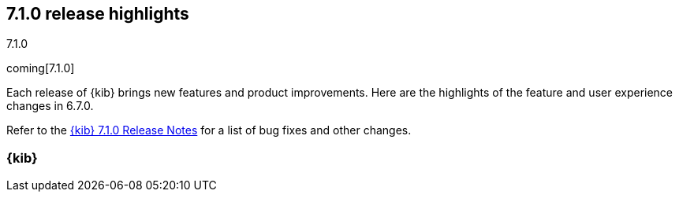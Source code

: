 [[release-highlights-7.1.0]]
== 7.1.0 release highlights
++++
<titleabbrev>7.1.0</titleabbrev>
++++

coming[7.1.0]

Each release of {kib} brings new features and product improvements. 
Here are the highlights of the feature and user experience changes in 6.7.0.

Refer to the <<release-notes-7.1.0, {kib} 7.1.0 Release Notes>> for a list of
bug fixes and other changes.

[float]
=== {kib} 

//NOTE: The notable-highlights tagged regions are re-used in the
//Installation and Upgrade Guide

// tag::notable-highlights[]

// end::notable-highlights[]